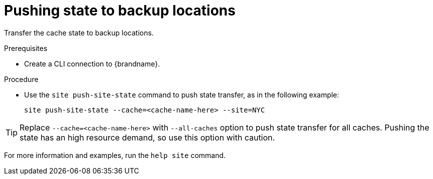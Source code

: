 [id='pushing-cross-site-state-transfer_{context}']
= Pushing state to backup locations

Transfer the cache state to backup locations.

.Prerequisites

* Create a CLI connection to {brandname}.

.Procedure

* Use the [command]`site push-site-state` command to push state transfer, as in the following example:
+
[source,options="nowrap",subs=attributes+]
----
site push-site-state --cache=<cache-name-here> --site=NYC
----

[TIP]
====
Replace `--cache=<cache-name-here>` with `--all-caches` option to push state transfer for all caches.
Pushing the state has an high resource demand, so use this option with caution.
====

For more information and examples, run the [command]`help site` command.
